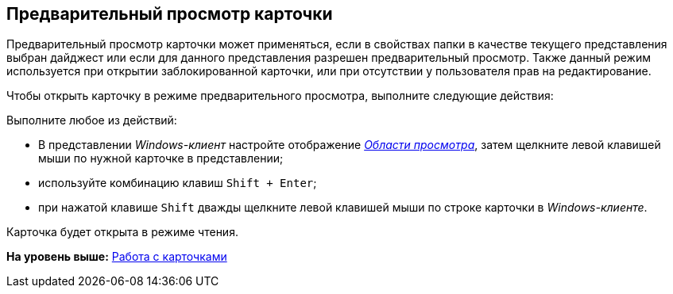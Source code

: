 [[ariaid-title1]]
== Предварительный просмотр карточки

Предварительный просмотр карточки может применяться, если в свойствах папки в качестве текущего представления выбран дайджест или если для данного представления разрешен предварительный просмотр. Также данный режим используется при открытии заблокированной карточки, или при отсутствии у пользователя прав на редактирование.

Чтобы открыть карточку в режиме предварительного просмотра, выполните следующие действия:

[.ph .cmd]#Выполните любое из действий:#

* В представлении [.dfn .term]_Windows-клиент_ настройте отображение xref:Interface_preview_area.html[[.dfn .term]_Области просмотра_], затем щелкните левой клавишей мыши по нужной карточке в представлении;
* используйте комбинацию клавиш [.kbd .ph .userinput]`Shift + Enter`;
* при нажатой клавише [.kbd .ph .userinput]`Shift` дважды щелкните левой клавишей мыши по строке карточки в [.dfn .term]_Windows-клиенте_.

Карточка будет открыта в режиме чтения.

*На уровень выше:* xref:../topics/Cards.adoc[Работа с карточками]
